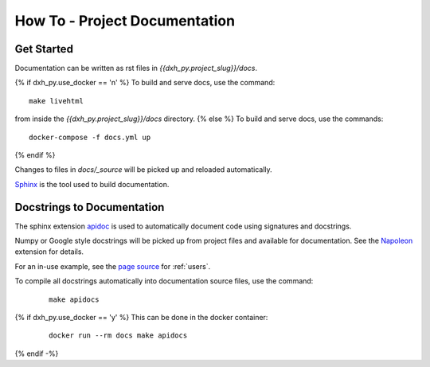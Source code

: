How To - Project Documentation
======================================================================

Get Started
----------------------------------------------------------------------

Documentation can be written as rst files in `{{dxh_py.project_slug}}/docs`.

{% if dxh_py.use_docker == 'n' %}
To build and serve docs, use the command::
    
    make livehtml 
    
from inside the `{{dxh_py.project_slug}}/docs` directory. 
{% else %}
To build and serve docs, use the commands::
    
    docker-compose -f docs.yml up

{% endif %}

Changes to files in `docs/_source` will be picked up and reloaded automatically.

`Sphinx <https://www.sphinx-doc.org/>`_ is the tool used to build documentation.

Docstrings to Documentation
----------------------------------------------------------------------

The sphinx extension `apidoc <https://www.sphinx-doc.org/en/master/man/sphinx-apidoc.html/>`_ is used to automatically document code using signatures and docstrings.

Numpy or Google style docstrings will be picked up from project files and available for documentation. See the `Napoleon <https://sphinxcontrib-napoleon.readthedocs.io/en/latest/>`_ extension for details.

For an in-use example, see the `page source <_sources/users.rst.txt>`_ for :ref:`users`.

To compile all docstrings automatically into documentation source files, use the command:
    ::

        make apidocs

{% if dxh_py.use_docker == 'y' %}
This can be done in the docker container:
    ::

        docker run --rm docs make apidocs
{% endif -%}
